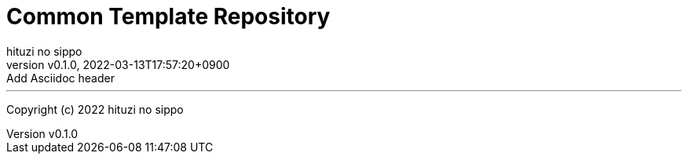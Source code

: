 = Common Template Repository
:author: hituzi no sippo
:revnumber: v0.1.0
:revdate: 2022-03-13T17:57:20+0900
:revremark: Add Asciidoc header
:description: README
:copyright: copyright (c) 2022 {author}
:toc: rigth
:toclevels: 4
:creation_date: 2022-03-13T17:55:37+0900

'''

Copyright (c) 2022 {author}

